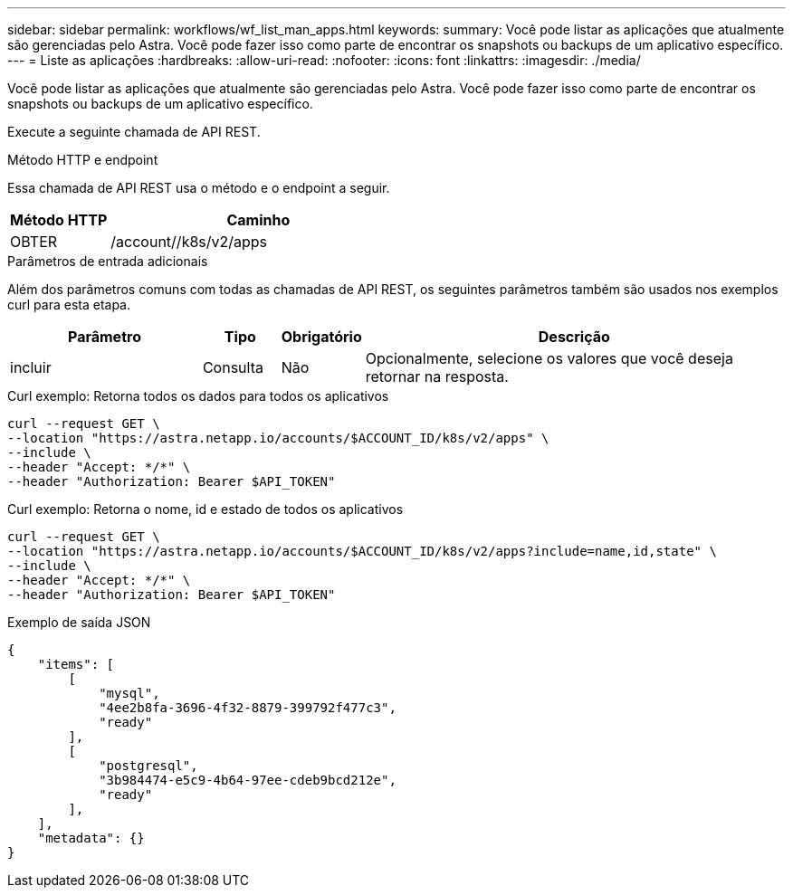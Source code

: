 ---
sidebar: sidebar 
permalink: workflows/wf_list_man_apps.html 
keywords:  
summary: Você pode listar as aplicações que atualmente são gerenciadas pelo Astra. Você pode fazer isso como parte de encontrar os snapshots ou backups de um aplicativo específico. 
---
= Liste as aplicações
:hardbreaks:
:allow-uri-read: 
:nofooter: 
:icons: font
:linkattrs: 
:imagesdir: ./media/


[role="lead"]
Você pode listar as aplicações que atualmente são gerenciadas pelo Astra. Você pode fazer isso como parte de encontrar os snapshots ou backups de um aplicativo específico.

Execute a seguinte chamada de API REST.

.Método HTTP e endpoint
Essa chamada de API REST usa o método e o endpoint a seguir.

[cols="25,75"]
|===
| Método HTTP | Caminho 


| OBTER | /account//k8s/v2/apps 
|===
.Parâmetros de entrada adicionais
Além dos parâmetros comuns com todas as chamadas de API REST, os seguintes parâmetros também são usados nos exemplos curl para esta etapa.

[cols="25,10,10,55"]
|===
| Parâmetro | Tipo | Obrigatório | Descrição 


| incluir | Consulta | Não | Opcionalmente, selecione os valores que você deseja retornar na resposta. 
|===
.Curl exemplo: Retorna todos os dados para todos os aplicativos
[source, curl]
----
curl --request GET \
--location "https://astra.netapp.io/accounts/$ACCOUNT_ID/k8s/v2/apps" \
--include \
--header "Accept: */*" \
--header "Authorization: Bearer $API_TOKEN"
----
.Curl exemplo: Retorna o nome, id e estado de todos os aplicativos
[source, curl]
----
curl --request GET \
--location "https://astra.netapp.io/accounts/$ACCOUNT_ID/k8s/v2/apps?include=name,id,state" \
--include \
--header "Accept: */*" \
--header "Authorization: Bearer $API_TOKEN"
----
.Exemplo de saída JSON
[listing]
----
{
    "items": [
        [
            "mysql",
            "4ee2b8fa-3696-4f32-8879-399792f477c3",
            "ready"
        ],
        [
            "postgresql",
            "3b984474-e5c9-4b64-97ee-cdeb9bcd212e",
            "ready"
        ],
    ],
    "metadata": {}
}
----